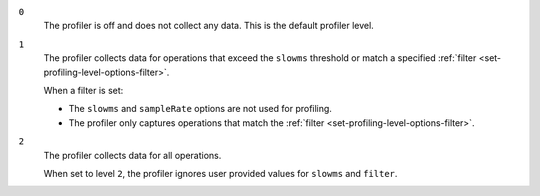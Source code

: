 
``0``
   The profiler is off and does not collect any data.
   This is the default profiler level.

``1``
   The profiler collects data for operations that exceed the
   ``slowms`` threshold or match a specified :ref:`filter
   <set-profiling-level-options-filter>`.

   When a filter is set:

   - The ``slowms`` and ``sampleRate`` options are not used for
     profiling.
   - The profiler only captures operations that match the
     :ref:`filter <set-profiling-level-options-filter>`.

``2``
   The profiler collects data for all operations.

   When set to level ``2``, the profiler ignores user 
   provided values for ``slowms`` and ``filter``. 
